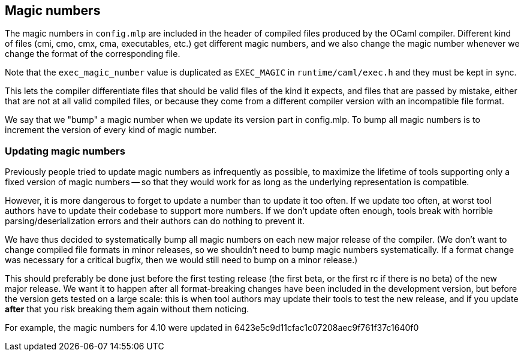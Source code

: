 == Magic numbers

The magic numbers in `config.mlp` are included in the header of
compiled files produced by the OCaml compiler. Different kind of files
(cmi, cmo, cmx, cma, executables, etc.) get different magic numbers,
and we also change the magic number whenever we change the format of
the corresponding file.

Note that the `exec_magic_number` value is duplicated as `EXEC_MAGIC`
in `runtime/caml/exec.h` and they must be kept in sync.

This lets the compiler differentiate files that should be valid files
of the kind it expects, and files that are passed by mistake, either
that are not at all valid compiled files, or because they come from
a different compiler version with an incompatible file format.

We say that we "bump" a magic number when we update its version part
in config.mlp. To bump all magic numbers is to increment the version
of every kind of magic number.

=== Updating magic numbers

Previously people tried to update magic numbers as infrequently as
possible, to maximize the lifetime of tools supporting only a fixed
version of magic numbers -- so that they would work for as long as the
underlying representation is compatible.

However, it is more dangerous to forget to update a number than to
update it too often. If we update too often, at worst tool authors have
to update their codebase to support more numbers. If we don't update
often enough, tools break with horrible parsing/deserialization errors
and their authors can do nothing to prevent it.

We have thus decided to systematically bump all magic numbers on each
new major release of the compiler. (We don't want to change compiled
file formats in minor releases, so we shouldn't need to bump magic
numbers systematically. If a format change was necessary for
a critical bugfix, then we would still need to bump on a minor
release.)

This should preferably be done just before the first testing release
(the first beta, or the first rc if there is no beta) of the new major
release. We want it to happen after all format-breaking changes have
been included in the development version, but before the version gets
tested on a large scale: this is when tool authors may update their
tools to test the new release, and if you update *after* that you risk
breaking them again without them noticing.

For example, the magic numbers for 4.10 were updated in
  6423e5c9d11cfac1c07208aec9f761f37c1640f0
